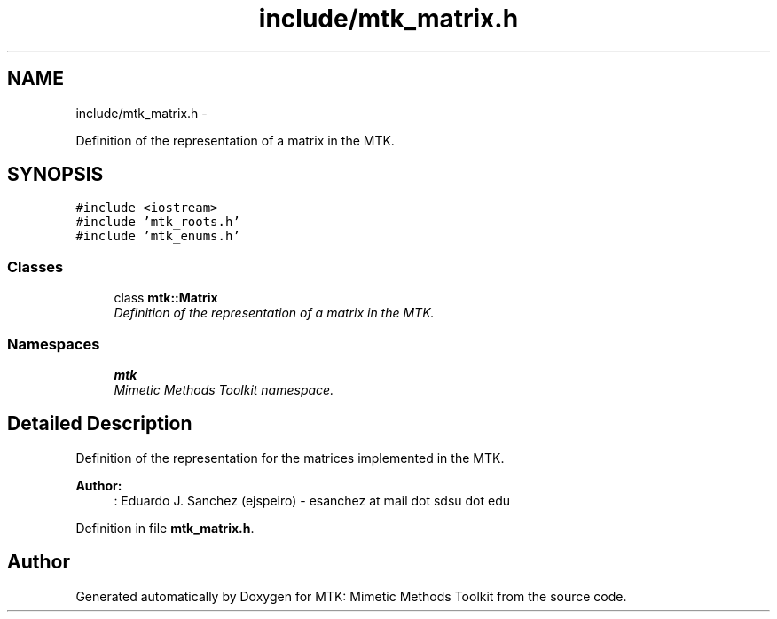 .TH "include/mtk_matrix.h" 3 "Mon Nov 23 2015" "MTK: Mimetic Methods Toolkit" \" -*- nroff -*-
.ad l
.nh
.SH NAME
include/mtk_matrix.h \- 
.PP
Definition of the representation of a matrix in the MTK\&.  

.SH SYNOPSIS
.br
.PP
\fC#include <iostream>\fP
.br
\fC#include 'mtk_roots\&.h'\fP
.br
\fC#include 'mtk_enums\&.h'\fP
.br

.SS "Classes"

.in +1c
.ti -1c
.RI "class \fBmtk::Matrix\fP"
.br
.RI "\fIDefinition of the representation of a matrix in the MTK\&. \fP"
.in -1c
.SS "Namespaces"

.in +1c
.ti -1c
.RI " \fBmtk\fP"
.br
.RI "\fIMimetic Methods Toolkit namespace\&. \fP"
.in -1c
.SH "Detailed Description"
.PP 
Definition of the representation for the matrices implemented in the MTK\&.
.PP
\fBAuthor:\fP
.RS 4
: Eduardo J\&. Sanchez (ejspeiro) - esanchez at mail dot sdsu dot edu 
.RE
.PP

.PP
Definition in file \fBmtk_matrix\&.h\fP\&.
.SH "Author"
.PP 
Generated automatically by Doxygen for MTK: Mimetic Methods Toolkit from the source code\&.
